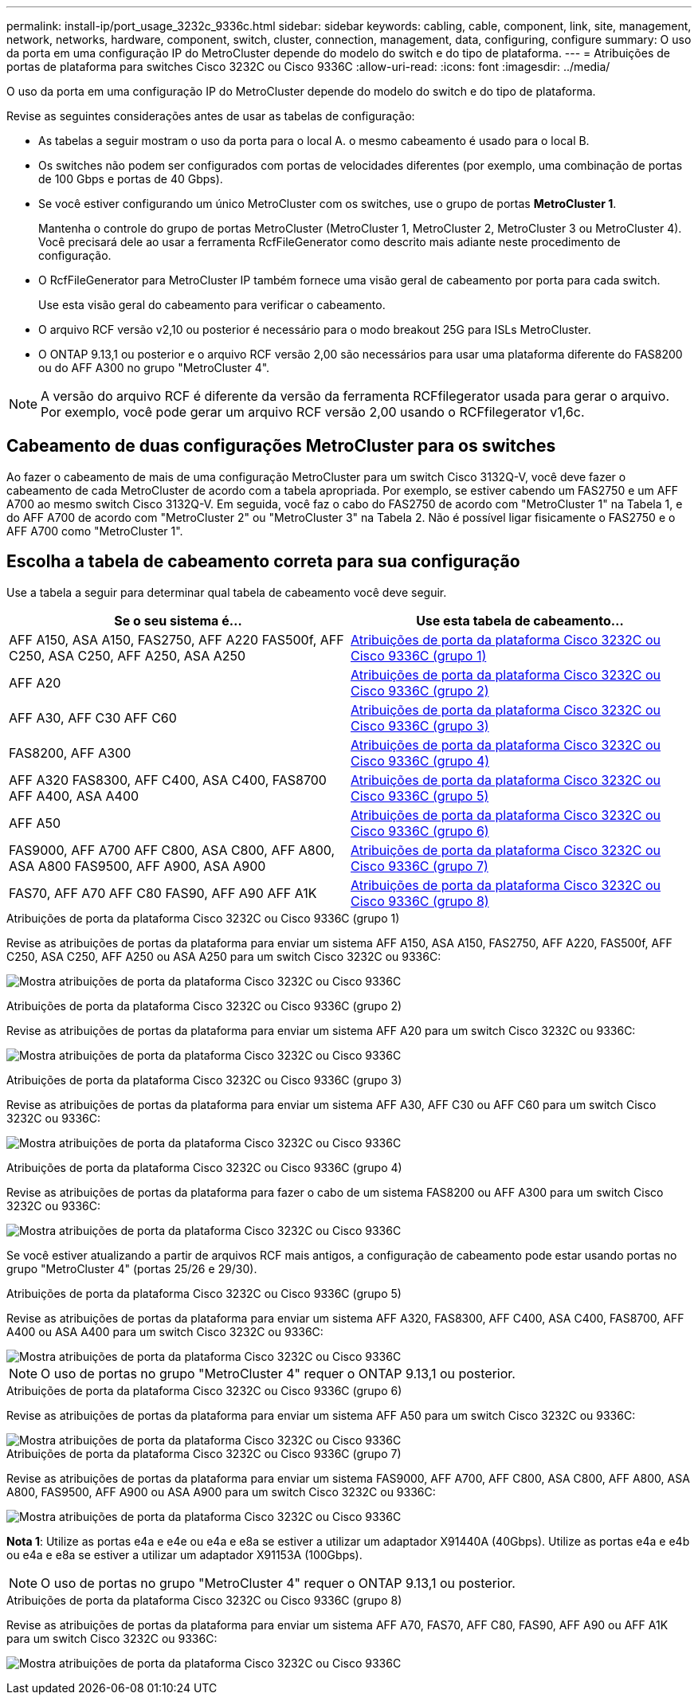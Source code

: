 ---
permalink: install-ip/port_usage_3232c_9336c.html 
sidebar: sidebar 
keywords: cabling, cable, component, link, site, management, network, networks, hardware, component, switch, cluster, connection, management, data, configuring, configure 
summary: O uso da porta em uma configuração IP do MetroCluster depende do modelo do switch e do tipo de plataforma. 
---
= Atribuições de portas de plataforma para switches Cisco 3232C ou Cisco 9336C
:allow-uri-read: 
:icons: font
:imagesdir: ../media/


[role="lead"]
O uso da porta em uma configuração IP do MetroCluster depende do modelo do switch e do tipo de plataforma.

Revise as seguintes considerações antes de usar as tabelas de configuração:

* As tabelas a seguir mostram o uso da porta para o local A. o mesmo cabeamento é usado para o local B.
* Os switches não podem ser configurados com portas de velocidades diferentes (por exemplo, uma combinação de portas de 100 Gbps e portas de 40 Gbps).
* Se você estiver configurando um único MetroCluster com os switches, use o grupo de portas *MetroCluster 1*.
+
Mantenha o controle do grupo de portas MetroCluster (MetroCluster 1, MetroCluster 2, MetroCluster 3 ou MetroCluster 4). Você precisará dele ao usar a ferramenta RcfFileGenerator como descrito mais adiante neste procedimento de configuração.

* O RcfFileGenerator para MetroCluster IP também fornece uma visão geral de cabeamento por porta para cada switch.
+
Use esta visão geral do cabeamento para verificar o cabeamento.

* O arquivo RCF versão v2,10 ou posterior é necessário para o modo breakout 25G para ISLs MetroCluster.
* O ONTAP 9.13,1 ou posterior e o arquivo RCF versão 2,00 são necessários para usar uma plataforma diferente do FAS8200 ou do AFF A300 no grupo "MetroCluster 4".



NOTE: A versão do arquivo RCF é diferente da versão da ferramenta RCFfilegerator usada para gerar o arquivo. Por exemplo, você pode gerar um arquivo RCF versão 2,00 usando o RCFfilegerator v1,6c.



== Cabeamento de duas configurações MetroCluster para os switches

Ao fazer o cabeamento de mais de uma configuração MetroCluster para um switch Cisco 3132Q-V, você deve fazer o cabeamento de cada MetroCluster de acordo com a tabela apropriada. Por exemplo, se estiver cabendo um FAS2750 e um AFF A700 ao mesmo switch Cisco 3132Q-V. Em seguida, você faz o cabo do FAS2750 de acordo com "MetroCluster 1" na Tabela 1, e do AFF A700 de acordo com "MetroCluster 2" ou "MetroCluster 3" na Tabela 2. Não é possível ligar fisicamente o FAS2750 e o AFF A700 como "MetroCluster 1".



== Escolha a tabela de cabeamento correta para sua configuração

Use a tabela a seguir para determinar qual tabela de cabeamento você deve seguir.

[cols="2*"]
|===
| Se o seu sistema é... | Use esta tabela de cabeamento... 


| AFF A150, ASA A150, FAS2750, AFF A220 FAS500f, AFF C250, ASA C250, AFF A250, ASA A250 | <<table_1_cisco_3232c_9336c,Atribuições de porta da plataforma Cisco 3232C ou Cisco 9336C (grupo 1)>> 


| AFF A20 | <<table_2_cisco_3232c_9336c,Atribuições de porta da plataforma Cisco 3232C ou Cisco 9336C (grupo 2)>> 


| AFF A30, AFF C30 AFF C60 | <<table_3_cisco_3232c_9336c,Atribuições de porta da plataforma Cisco 3232C ou Cisco 9336C (grupo 3)>> 


| FAS8200, AFF A300 | <<table_4_cisco_3232c_9336c,Atribuições de porta da plataforma Cisco 3232C ou Cisco 9336C (grupo 4)>> 


| AFF A320 FAS8300, AFF C400, ASA C400, FAS8700 AFF A400, ASA A400 | <<table_5_cisco_3232c_9336c,Atribuições de porta da plataforma Cisco 3232C ou Cisco 9336C (grupo 5)>> 


| AFF A50 | <<table_6_cisco_3232c_9336c,Atribuições de porta da plataforma Cisco 3232C ou Cisco 9336C (grupo 6)>> 


| FAS9000, AFF A700 AFF C800, ASA C800, AFF A800, ASA A800 FAS9500, AFF A900, ASA A900 | <<table_7_cisco_3232c_9336c,Atribuições de porta da plataforma Cisco 3232C ou Cisco 9336C (grupo 7)>> 


| FAS70, AFF A70 AFF C80 FAS90, AFF A90 AFF A1K | <<table_8_cisco_3232c_9336c,Atribuições de porta da plataforma Cisco 3232C ou Cisco 9336C (grupo 8)>> 
|===
.Atribuições de porta da plataforma Cisco 3232C ou Cisco 9336C (grupo 1)
Revise as atribuições de portas da plataforma para enviar um sistema AFF A150, ASA A150, FAS2750, AFF A220, FAS500f, AFF C250, ASA C250, AFF A250 ou ASA A250 para um switch Cisco 3232C ou 9336C:

image:../media/mcc-ip-cabling-a150-a220-a250-to-a-cisco-3232c-or-cisco-9336c-switch-9161.png["Mostra atribuições de porta da plataforma Cisco 3232C ou Cisco 9336C"]

.Atribuições de porta da plataforma Cisco 3232C ou Cisco 9336C (grupo 2)
Revise as atribuições de portas da plataforma para enviar um sistema AFF A20 para um switch Cisco 3232C ou 9336C:

image:../media/mcc-ip-cabling-aff-a20-9161.png["Mostra atribuições de porta da plataforma Cisco 3232C ou Cisco 9336C"]

.Atribuições de porta da plataforma Cisco 3232C ou Cisco 9336C (grupo 3)
Revise as atribuições de portas da plataforma para enviar um sistema AFF A30, AFF C30 ou AFF C60 para um switch Cisco 3232C ou 9336C:

image:../media/mcc-ip-cabling-aff-a30-c30-c60-9161.png["Mostra atribuições de porta da plataforma Cisco 3232C ou Cisco 9336C"]

.Atribuições de porta da plataforma Cisco 3232C ou Cisco 9336C (grupo 4)
Revise as atribuições de portas da plataforma para fazer o cabo de um sistema FAS8200 ou AFF A300 para um switch Cisco 3232C ou 9336C:

image::../media/mcc-ip-cabling-a-aff-a300-or-fas8200-to-a-cisco-3232c-or-cisco-9336c-switch-9161.png[Mostra atribuições de porta da plataforma Cisco 3232C ou Cisco 9336C]

Se você estiver atualizando a partir de arquivos RCF mais antigos, a configuração de cabeamento pode estar usando portas no grupo "MetroCluster 4" (portas 25/26 e 29/30).

.Atribuições de porta da plataforma Cisco 3232C ou Cisco 9336C (grupo 5)
Revise as atribuições de portas da plataforma para enviar um sistema AFF A320, FAS8300, AFF C400, ASA C400, FAS8700, AFF A400 ou ASA A400 para um switch Cisco 3232C ou 9336C:

image::../media/mcc_ip_cabling_a320_a400_cisco_3232C_or_9336c_switch.png[Mostra atribuições de porta da plataforma Cisco 3232C ou Cisco 9336C]


NOTE: O uso de portas no grupo "MetroCluster 4" requer o ONTAP 9.13,1 ou posterior.

.Atribuições de porta da plataforma Cisco 3232C ou Cisco 9336C (grupo 6)
Revise as atribuições de portas da plataforma para enviar um sistema AFF A50 para um switch Cisco 3232C ou 9336C:

image::../media/mcc-ip-cabling-aff-a50-cisco-3232c-9336c-9161.png[Mostra atribuições de porta da plataforma Cisco 3232C ou Cisco 9336C]

.Atribuições de porta da plataforma Cisco 3232C ou Cisco 9336C (grupo 7)
Revise as atribuições de portas da plataforma para enviar um sistema FAS9000, AFF A700, AFF C800, ASA C800, AFF A800, ASA A800, FAS9500, AFF A900 ou ASA A900 para um switch Cisco 3232C ou 9336C:

image::../media/mcc_ip_cabling_fas9000_a700_fas9500_a800_a900_cisco_3232C_or_9336c_switch.png[Mostra atribuições de porta da plataforma Cisco 3232C ou Cisco 9336C]

*Nota 1*: Utilize as portas e4a e e4e ou e4a e e8a se estiver a utilizar um adaptador X91440A (40Gbps). Utilize as portas e4a e e4b ou e4a e e8a se estiver a utilizar um adaptador X91153A (100Gbps).


NOTE: O uso de portas no grupo "MetroCluster 4" requer o ONTAP 9.13,1 ou posterior.

.Atribuições de porta da plataforma Cisco 3232C ou Cisco 9336C (grupo 8)
Revise as atribuições de portas da plataforma para enviar um sistema AFF A70, FAS70, AFF C80, FAS90, AFF A90 ou AFF A1K para um switch Cisco 3232C ou 9336C:

image:../media/mcc-ip-cabling-a90-fas90-c80-fas70-a70-a1k-cisco-3232C-or-9336c-switch-updated.png["Mostra atribuições de porta da plataforma Cisco 3232C ou Cisco 9336C"]
